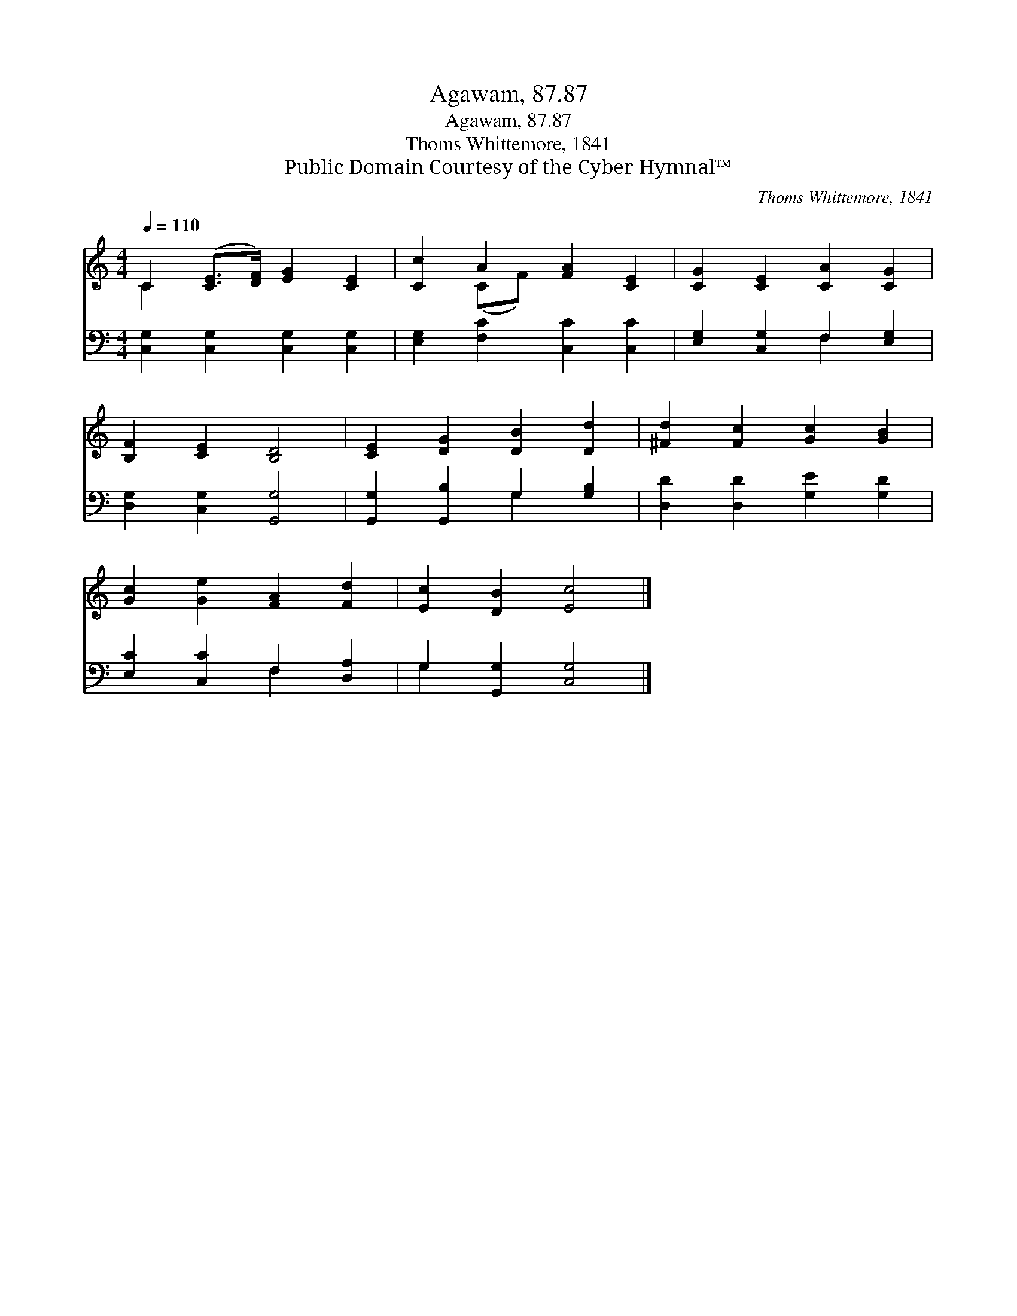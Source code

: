 X:1
T:Agawam, 87.87
T:Agawam, 87.87
T:Thoms Whittemore, 1841
T:Public Domain Courtesy of the Cyber Hymnal™
C:Thoms Whittemore, 1841
Z:Public Domain
Z:Courtesy of the Cyber Hymnal™
%%score ( 1 2 ) ( 3 4 )
L:1/8
Q:1/4=110
M:4/4
K:C
V:1 treble 
V:2 treble 
V:3 bass 
V:4 bass 
V:1
 C2 ([CE]>[DF]) [EG]2 [CE]2 | [Cc]2 A2 [FA]2 [CE]2 | [CG]2 [CE]2 [CA]2 [CG]2 | %3
 [B,F]2 [CE]2 [B,D]4 | [CE]2 [DG]2 [DB]2 [Dd]2 | [^Fd]2 [Fc]2 [Gc]2 [GB]2 | %6
 [Gc]2 [Ge]2 [FA]2 [Fd]2 | [Ec]2 [DB]2 [Ec]4 |] %8
V:2
 C2 x6 | x2 (CF) x4 | x8 | x8 | x8 | x8 | x8 | x8 |] %8
V:3
 [C,G,]2 [C,G,]2 [C,G,]2 [C,G,]2 | [E,G,]2 [F,C]2 [C,C]2 [C,C]2 | [E,G,]2 [C,G,]2 F,2 [E,G,]2 | %3
 [D,G,]2 [C,G,]2 [G,,G,]4 | [G,,G,]2 [G,,B,]2 G,2 [G,B,]2 | [D,D]2 [D,D]2 [G,E]2 [G,D]2 | %6
 [E,C]2 [C,C]2 F,2 [D,A,]2 | G,2 [G,,G,]2 [C,G,]4 |] %8
V:4
 x8 | x8 | x4 F,2 x2 | x8 | x4 G,2 x2 | x8 | x4 F,2 x2 | G,2 x6 |] %8

